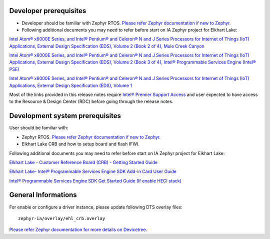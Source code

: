 Developer prerequisites
-----------------------

* Developer should be familiar with Zephyr RTOS. `Please refer Zephyr documentation if new to Zephyr. <https://docs.zephyrproject.org/2.7.0/introduction/index.html>`_

* Following additional documents you may need to refer before start on IA Zephyr project for Elkhart Lake:

`Intel Atom® x6000E Series, and Intel® Pentium® and Celeron® N and J Series Processors for Internet of Things (IoT) Applications, External Design Specification (EDS), Volume 2 (Book 2 of 4), Mule Creek Canyon <https://cdrdv2.intel.com/v1/dl/getContent/614109?explicitVersion=true>`_

`Intel Atom® x6000E Series, and Intel® Pentium® and Celeron® N and J Series Processors for Internet of Things (IoT) Applications, External Design Specification (EDS), Volume 2 (Book 3 of 4), Intel® Programmable Services Engine (Intel® PSE) <https://cdrdv2.intel.com/v1/dl/getContent/614110?explicitVersion=true>`_

`Intel Atom® x6000E Series, and Intel® Pentium® and Celeron® N and J Series Processors for Internet of Things (IoT) Applications, External Design Specification (EDS), Volume 1 <https://cdrdv2.intel.com/v1/dl/getContent/601458?explicitVersion=true>`_

Most of the links provided in this release notes require `Intel® Premier Support Access <https://www.intel.in/content/www/in/en/design/support/ips/training/access-and-login.html>`_
and user expected to have access to the Resource & Design Center (RDC) before going through the release notes.

Development system prerequisites
--------------------------------

User should be familiar with:

* Zephyr RTOS. `Please refer Zephyr documentation if new to Zephyr. <https://docs.zephyrproject.org/2.7.0/introduction/index.html>`_

* Elkhart Lake CRB and how to setup board and flash IFWI. 

Following additional documents you may need to refer before start on IA Zephyr project for Elkhart Lake:

`Elkhart Lake - Customer Reference Board (CRB) - Getting Started Guide <https://cdrdv2.intel.com/v1/dl/getContent/615860?explicitVersion=true>`_

`Elkhart Lake- Intel® Programmable Services Engine SDK Add-in Card User Guide <https://cdrdv2.intel.com/v1/dl/getContent/632302?explicitVersion=true>`_

`Intel® Programmable Services Engine SDK Get Started Guide (If enable HECI stack) <https://cdrdv2.intel.com/v1/dl/getContent/608527?explicitVersion=true>`_

General Informations
--------------------

For enable or configure a driver instance, please update following DTS overlay files:

::

    zephyr-ia/overlay/ehl_crb.overlay

`Please refer Zephyr documentation for more details on Devicetree. <https://docs.zephyrproject.org/2.7.0/guides/dts/index.html>`_

